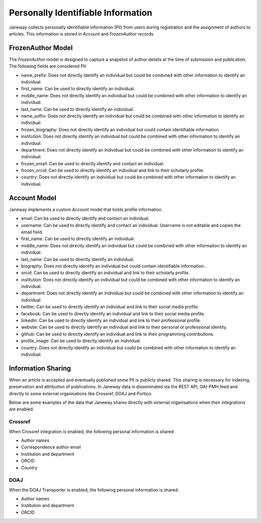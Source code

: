 Personally Identifiable Information
===================================

Janeway collects personally identifiable information (PII) from users during registration and the assignment of authors to articles. This information is stored in `Account` and `FrozenAuthor` records.

FrozenAuthor Model
------------------
The `FrozenAuthor` model is designed to capture a snapshot of author details at the time of submission and publication. The following fields are considered PII:

- name_prefix: Does not directly identify an individual but could be combined with other information to identify an individual.
- first_name: Can be used to directly identify an individual.
- middle_name: Does not directly identify an individual but could be combined with other information to identify an individual.
- last_name: Can be used to directly identify an individual.
- name_suffix: Does not directly identify an individual but could be combined with other information to identify an individual.
- frozen_biography: Does not directly identify an individual but could contain identifiable information.
- institution: Does not directly identify an individual but could be combined with other information to identify an individual.
- department: Does not directly identify an individual but could be combined with other information to identify an individual.
- frozen_email: Can be used to directly identify and contact an individual.
- frozen_orcid: Can be used to directly identify an individual and link to their scholarly profile.
- country: Does not directly identify an individual but could be combined with other information to identify an individual.

Account Model
-------------
Janeway implements a custom `Account` model that holds profile information.

- email: Can be used to directly identify and contact an individual.
- username: Can be used to directly identify and contact an individual. Username is not editable and copies the email field.
- first_name: Can be used to directly identify an individual.
- middle_name: Does not directly identify an individual but could be combined with other information to identify an individual.
- last_name: Can be used to directly identify an individual.
- biography: Does not directly identify an individual but could contain identifiable information..
- orcid: Can be used to directly identify an individual and link to their scholarly profile.
- institution: Does not directly identify an individual but could be combined with other information to identify an individual.
- department: Does not directly identify an individual but could be combined with other information to identify an individual.
- twitter: Can be used to directly identify an individual and link to their social media profile.
- facebook: Can be used to directly identify an individual and link to their social media profile.
- linkedin: Can be used to directly identify an individual and link to their professional profile.
- website: Can be used to directly identify an individual and link to their personal or professional identity.
- github: Can be used to directly identify an individual and link to their programming contributions.
- profile_image: Can be used to directly identify an individual.
- country: Does not directly identify an individual but could be combined with other information to identify an individual.


Information Sharing
-------------------
When an article is accepted and eventually published some PII is publicly shared. This sharing is necessary for indexing, preservation and attribution of publications. In Janeway data is disseminated via the REST API, OAI-PMH feed and directly to some external organisations like Crossref, DOAJ and Portico.

Below are some examples of the data that Janeway shares directly with external organisations when their integrations are enabled.

Crossref
~~~~~~~~
When Crossref integration is enabled, the following personal information is shared:

- Author names
- Correspondence author email
- Institution and department
- ORCID
- Country

DOAJ
~~~~
When the DOAJ Transporter is enabled, the following personal information is shared:

- Author names
- Institution and department
- ORCID
